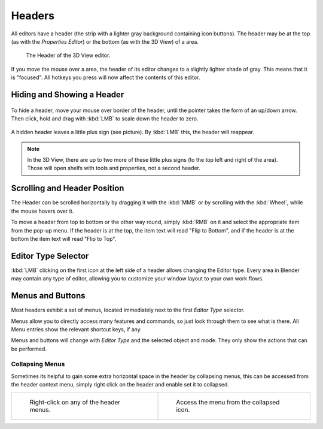 
*******
Headers
*******

All editors have a header (the strip with a lighter gray background containing icon buttons).
The header may be at the top (as with the *Properties Editor*)
or the bottom (as with the 3D View) of a area.

.. figure:: /images/interface-window_system-headers-header_example.jpg

   The Header of the 3D View editor.


If you move the mouse over a area, the header of its editor changes to a slightly lighter shade of gray.
This means that it is "focused".
All hotkeys you press will now affect the contents of this editor.


Hiding and Showing a Header
===========================

.. figure:: /images/interface-window_system-headers-hide.jpg


To hide a header, move your mouse over border of the header,
until the pointer takes the form of an up/down arrow. Then click,
hold and drag with :kbd:`LMB`  to scale down the header to zero.

.. figure:: /images/interface-window_system-headers-show_02.jpg


A hidden header leaves a little plus sign (see picture). By :kbd:`LMB` this,
the header will reappear.

.. note::

   In the 3D View, there are up to two more of these little plus signs
   (to the top left and right of the area). Those will open shelfs with tools and properties,
   not a second header.


Scrolling and Header Position
=============================

The Header can be scrolled horizontally by dragging it with the :kbd:`MMB` or
by scrolling with the :kbd:`Wheel`, while the mouse hovers over it.

To move a header from top to bottom or the other way round,
simply :kbd:`RMB` on it and select the appropriate item from the pop-up menu.
If the header is at the top, the item text will read "Flip to Bottom",
and if the header is at the bottom the item text will read "Flip to Top".


Editor Type Selector
====================

:kbd:`LMB` clicking on the first icon at the left side of a header allows changing the Editor type.
Every area in Blender may contain any type of editor,
allowing you to customize your window layout to your own work flows.


Menus and Buttons
=================

Most headers exhibit a set of menus, located immediately next
to the first *Editor Type* selector.

Menus allow you to directly access many features and commands,
so just look through them to see what is there.
All Menu entries show the relevant shortcut keys, if any.

Menus and buttons will change with *Editor Type* and the selected object and mode.
They only show the actions that can be performed.


Collapsing Menus
----------------

Sometimes its helpful to gain some extra horizontal space in the header by collapsing menus,
this can be accessed from the header context menu,
simply right click on the header and enable set it to collapsed.

.. list-table::

   * - .. figure:: /images/header_menu_expand.jpg
          :width: 320px

          Right-click on any of the header menus.

     - .. figure:: /images/header_menu_collapsed.jpg
          :width: 320px

          Access the menu from the collapsed icon.
